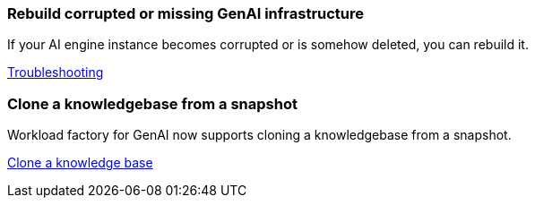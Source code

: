 === Rebuild corrupted or missing GenAI infrastructure

If your AI engine instance becomes corrupted or is somehow deleted, you can rebuild it.

link:https://docs.netapp.com/us-en/workload-genai/troubleshooting.html[Troubleshooting]

=== Clone a knowledgebase from a snapshot
Workload factory for GenAI now supports cloning a knowledgebase from a snapshot.


link:https://docs.netapp.com/us-en/workload-genai/manage-knowledgebase.html#clone-a-knowledge-base[Clone a knowledge base]
